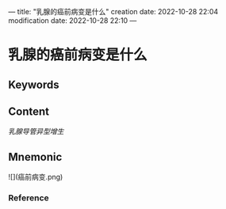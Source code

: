 ---
title: "乳腺的癌前病变是什么"
creation date: 2022-10-28 22:04 
modification date: 2022-10-28 22:10
---
* 乳腺的癌前病变是什么

** Keywords


** Content
[[乳腺导管异型增生]]

** Mnemonic
![](癌前病变.png)

*** Reference
